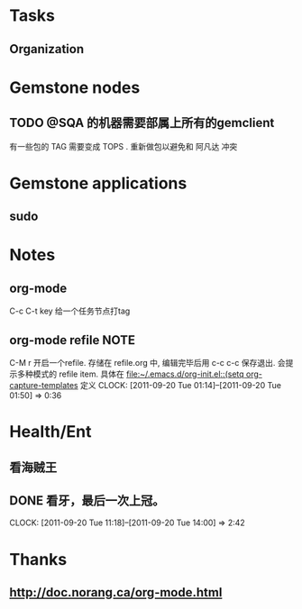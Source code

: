 #+FILETAGS: PERSONAL
* Tasks
** Organization
   :LOGBOOK:
   CLOCK: [2011-09-27 Tue 14:25]
   :END:
:PROPERTIES:
:CLOCK_MODELINE_TOTAL: today
:ID:       eb155a82-92b2-4f25-a3c6-0304591af2f9
:END:

* Gemstone nodes
** TODO @SQA 的机器需要部属上所有的gemclient
有一些包的 TAG 需要变成 TOPS . 重新做包以避免和 阿凡达 冲突

* Gemstone applications
** sudo

* Notes
** org-mode 
C-c C-t key  给一个任务节点打tag
** org-mode refile 						       :NOTE:
C-M r  开启一个refile. 存储在 refile.org 中, 编辑完毕后用 c-c c-c 保存退出.
会提示多种模式的 refile item. 具体在 [[file:~/.emacs.d/org-init.el::(setq%20org-capture-templates][file:~/.emacs.d/org-init.el::(setq org-capture-templates]]
定义
   CLOCK: [2011-09-20 Tue 01:14]--[2011-09-20 Tue 01:50] =>  0:36

* Health/Ent
  :PROPERTIES:
  :CATEGORY: 健康
  :END:
** 看海贼王
** DONE 看牙，最后一次上冠。
  SCHEDULED: <2011-09-20 Tue>
  CLOCK: [2011-09-20 Tue 11:18]--[2011-09-20 Tue 14:00] =>  2:42
* Thanks
** http://doc.norang.ca/org-mode.html
